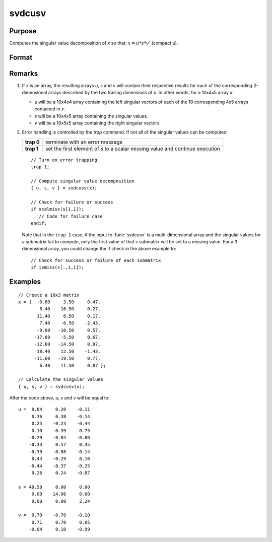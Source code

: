 
svdcusv
==============================================

Purpose
----------------
Computes the singular value decomposition of *x* so that: :math:`x = u * s * v'` (compact *u*).

Format
----------------
.. function:: { u, s, v } = svdcusv(x)

    :param x: , whose singular values are to be computed.
    :type x: NxP matrix or K-dimensional array where the last two dimensions are NxP

    :return u: where the last two dimensions are :math:`NxN` or
        :math:`NxP`, the left singular vectors of *x*. If :math:`N > P`, *u* is :math:`NxP`, containing only the :math:`P` left
        singular vectors of *x*.

    :type u: NxN or NxP matrix or K-dimensional array

    :return s: where the last two dimensions describe :math:`NxP`
        or :math:`PxP` diagonal arrays, the singular values of *x* arranged in descending order on the
        principal diagonal. If :math:`N > P`, *s* is :math:`PxP`.

    :type s: NxP or PxP diagonal matrix or K-dimensional array

    :return v: where the last two dimensions are :math:`PxP`, the right singular vectors of *x*.

    :type v: PxP matrix or K-dimensional array

Remarks
-------

#. If *x* is an array, the resulting arrays *u*, *s* and *v* will contain their
   respective results for each of the corresponding 2-dimensional arrays
   described by the two trailing dimensions of *x*. In other words, for a
   10x4x5 array *x*:

   -  *u* will be a 10x4x4 array containing the left singular vectors of
      each of the 10 corresponding 4x5 arrays contained in *x*.
   -  *s* will be a 10x4x5 array containing the singular values.
   -  *v* will be a 10x5x5 array containing the right singular vectors

#. Error handling is controlled by the `trap` command. If not all of the
   singular values can be computed:

   +-----------------------------------+-----------------------------------+
   | **trap 0**                        | terminate with an error message   |
   +-----------------------------------+-----------------------------------+
   | **trap 1**                        | set the first element of *s* to a |
   |                                   | scalar missing value and continue |
   |                                   | execution                         |
   +-----------------------------------+-----------------------------------+

   ::

      // Turn on error trapping
      trap 1;

      // Compute singular value decomposition
      { u, s, v } = svdcusv(x);

      // Check for failure or success
      if scalmiss(s[1,1]);
         // Code for failure case
      endif;

   Note that in the ``trap 1`` case, if the input to :func:`svdcusv` is a
   multi-dimensional array and the singular values for a submatrix fail
   to compute, only the first value of that *s* submatrix will be set to a
   missing value. For a 3 dimensional array, you could change the if
   check in the above example to:

   ::

      // Check for success or failure of each submatrix
      if ismiss(s[.,1,1]);

Examples
----------------

::

    // Create a 10x3 matrix
    x = {  -0.60     3.50     0.47, 
            8.40    16.50     0.27,
           11.40     6.50     0.17,
            7.40    -0.50    -2.43,
           -9.60   -10.50     0.57,
          -17.60    -5.50     0.67,
          -12.60   -14.50     0.87,
           18.40    12.50    -1.43,
          -11.60   -19.50     0.77,
            6.40    11.50     0.07 };
    
    // Calculate the singular values
    { u, s, v } = svdcusv(x);

After the code above, *u*, *s* and *v* will be equal to:

::

    u =  0.04     0.20    -0.11
         0.36     0.38    -0.14
         0.25    -0.23    -0.44
         0.10    -0.39     0.75 
        -0.29    -0.04    -0.06 
        -0.33     0.57     0.35 
        -0.39    -0.08    -0.14 
         0.44    -0.29     0.10 
        -0.44    -0.37    -0.25 
         0.26     0.24    -0.07 
    
    s = 49.58     0.00     0.00 
         0.00    14.96     0.00 
         0.00     0.00     2.24 
    
    v =  0.70    -0.70    -0.10 
         0.71     0.70     0.05 
        -0.04     0.10    -0.99

.. seealso:: Functions :func:`svd2`, :func:`svds`, :func:`svdusv`

